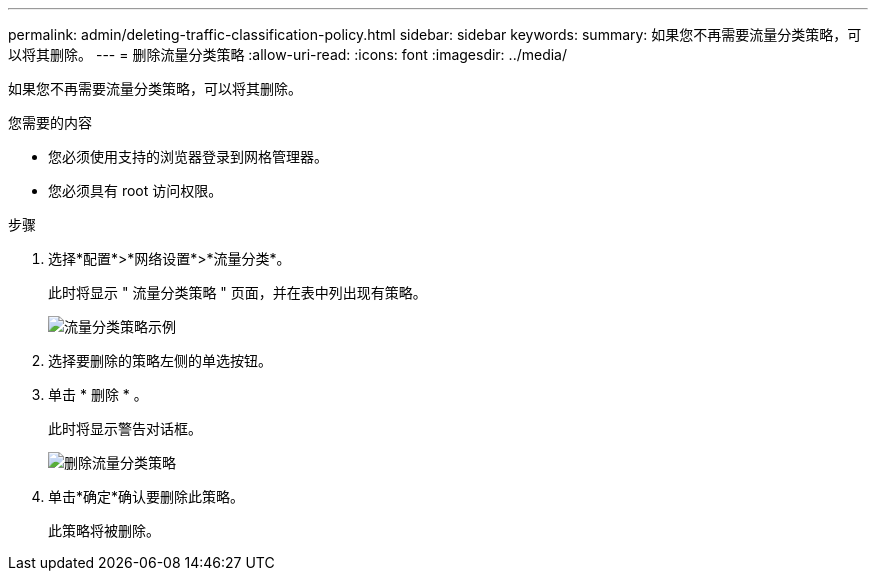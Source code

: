 ---
permalink: admin/deleting-traffic-classification-policy.html 
sidebar: sidebar 
keywords:  
summary: 如果您不再需要流量分类策略，可以将其删除。 
---
= 删除流量分类策略
:allow-uri-read: 
:icons: font
:imagesdir: ../media/


[role="lead"]
如果您不再需要流量分类策略，可以将其删除。

.您需要的内容
* 您必须使用支持的浏览器登录到网格管理器。
* 您必须具有 root 访问权限。


.步骤
. 选择*配置*>*网络设置*>*流量分类*。
+
此时将显示 " 流量分类策略 " 页面，并在表中列出现有策略。

+
image::../media/traffic_classification_policies_main_screen_w_examples.png[流量分类策略示例]

. 选择要删除的策略左侧的单选按钮。
. 单击 * 删除 * 。
+
此时将显示警告对话框。

+
image::../media/traffic_classification_policy_delete.png[删除流量分类策略]

. 单击*确定*确认要删除此策略。
+
此策略将被删除。


